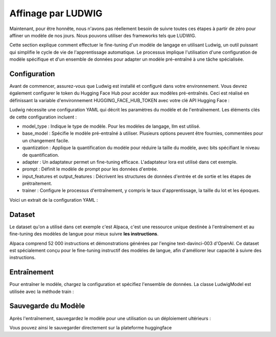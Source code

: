 ============
Affinage par LUDWIG 
============

Maintenant, pour être honnête, nous n'avons pas réellement besoin de suivre toutes ces étapes à partir de zéro pour affiner un modèle de nos jours. Nous pouvons utiliser des frameworks tels que LUDWIG.

.. image:: ../images/Ludwig.png
    :width: 100%
    :align: center
    :alt: LUDWIG framework

Cette section explique comment effectuer le fine-tuning d'un modèle de langage en utilisant Ludwig, un outil puissant qui simplifie le cycle de vie de l'apprentissage automatique. Le processus implique l'utilisation d'une configuration de modèle spécifique et d'un ensemble de données pour adapter un modèle pré-entraîné à une tâche spécialisée.

Configuration
-------------

Avant de commencer, assurez-vous que Ludwig est installé et configuré dans votre environnement. Vous devrez également configurer le token du Hugging Face Hub pour accéder aux modèles pré-entraînés. Ceci est réalisé en définissant la variable d'environnement HUGGING_FACE_HUB_TOKEN avec votre clé API Hugging Face :

.. code:: bash
    pip install ludwig ludwig[llm] peft

.. code:: python
    import os
    os.environ["HUGGING_FACE_HUB_TOKEN"] = os.getenv('HUGGINGFACE_API_KEY')

Ludwig nécessite une configuration YAML qui décrit les paramètres du modèle et de l'entraînement. Les éléments clés de cette configuration incluent :

- model_type : Indique le type de modèle. Pour les modèles de langage, llm est utilisé.
- base_model : Spécifie le modèle pré-entraîné à utiliser. Plusieurs options peuvent être fournies, commentées pour un changement facile.
- quantization : Applique la quantification du modèle pour réduire la taille du modèle, avec bits spécifiant le niveau de quantification.
- adapter : Un adaptateur permet un fine-tuning efficace. L'adaptateur lora est utilisé dans cet exemple.
- prompt : Définit le modèle de prompt pour les données d'entrée.
- input_features et output_features : Décrivent les structures de données d'entrée et de sortie et les étapes de prétraitement.
- trainer : Configure le processus d'entraînement, y compris le taux d'apprentissage, la taille du lot et les époques.
Voici un extrait de la configuration YAML :

.. code:: yaml
    model_type: llm
    base_model: mistralai/Mistral-7B-v0.1
    quantization:
    bits: 4
    adapter:
    type: lora
    prompt:
    template: |
        ### Instruction :
        {instruction}
        ### Entrée :
        {input}
        ### Réponse :
    input_features:
    - name: prompt
        type: text
    output_features:
    - name: output
        type: text
    trainer:
    type: finetune


Dataset
-----------

Le dataset qu'on a utilisé dans cet exemple c'est Alpaca, c'est une ressource unique destinée à l'entraînement et au fine-tuning des modèles de langue pour mieux suivre **les instructions**.

Alpaca comprend 52 000 instructions et démonstrations générées par l'engine text-davinci-003 d'OpenAI. Ce dataset est spécialement conçu pour le fine-tuning instructif des modèles de langue, afin d'améliorer leur capacité à suivre des instructions.

.. image:: ../images/alpaca.png
    :width: 100%
    :align: center
    :alt: DATASET Alpaca


Entraînement
---------------

Pour entraîner le modèle, chargez la configuration et spécifiez l'ensemble de données. La classe LudwigModel est utilisée avec la méthode train :

.. code:: python    
    from ludwig.api import LudwigModel
    import yaml
    import logging

    config = yaml.safe_load(config_str)
    model = LudwigModel(config=config, niveau_de_journalisation=logging.INFO)
    results = model.train(dataset="ludwig://alpaca")


Sauvegarde du Modèle
----------------

Après l'entraînement, sauvegardez le modèle pour une utilisation ou un déploiement ultérieurs :

.. code:: python
    model.save("results")

Vous pouvez ainsi le sauvegarder directement sur la plateforme huggingface

.. code:: bash
    python -m ludwig.upload hf_hub --repo_id "Ensamien_001/mistralai-7B-v01-fine-tuned-using-ludwig-4bit" --model_path results/api_experiment_run_2

